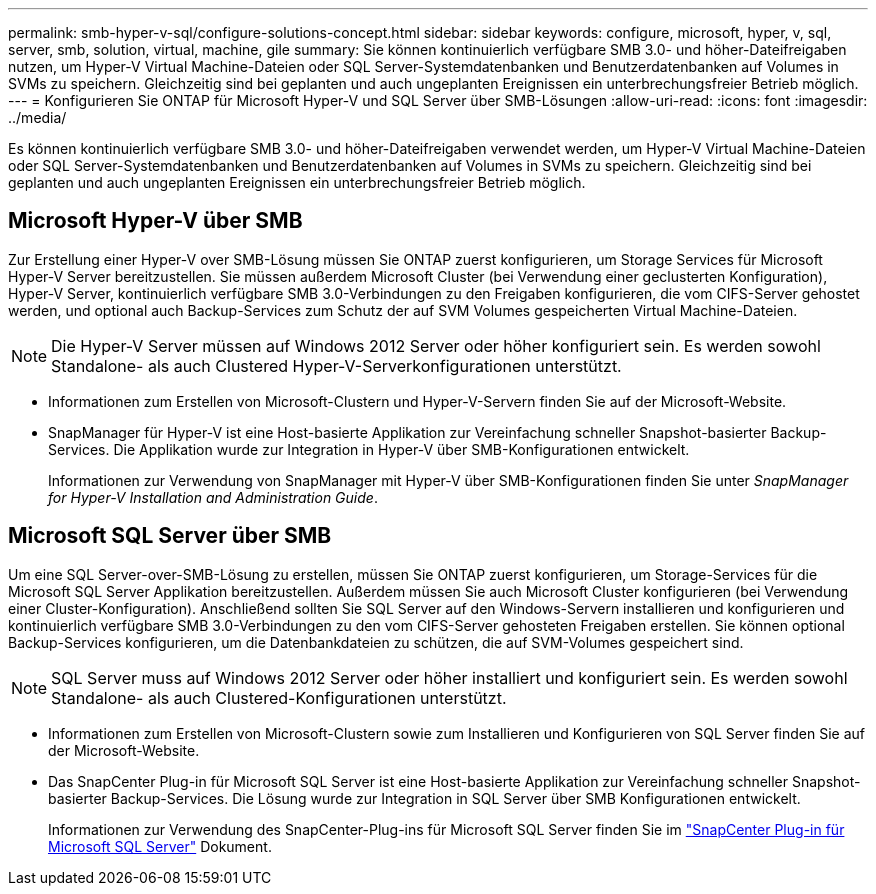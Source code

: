 ---
permalink: smb-hyper-v-sql/configure-solutions-concept.html 
sidebar: sidebar 
keywords: configure, microsoft, hyper, v, sql, server, smb, solution, virtual, machine, gile 
summary: Sie können kontinuierlich verfügbare SMB 3.0- und höher-Dateifreigaben nutzen, um Hyper-V Virtual Machine-Dateien oder SQL Server-Systemdatenbanken und Benutzerdatenbanken auf Volumes in SVMs zu speichern. Gleichzeitig sind bei geplanten und auch ungeplanten Ereignissen ein unterbrechungsfreier Betrieb möglich. 
---
= Konfigurieren Sie ONTAP für Microsoft Hyper-V und SQL Server über SMB-Lösungen
:allow-uri-read: 
:icons: font
:imagesdir: ../media/


[role="lead"]
Es können kontinuierlich verfügbare SMB 3.0- und höher-Dateifreigaben verwendet werden, um Hyper-V Virtual Machine-Dateien oder SQL Server-Systemdatenbanken und Benutzerdatenbanken auf Volumes in SVMs zu speichern. Gleichzeitig sind bei geplanten und auch ungeplanten Ereignissen ein unterbrechungsfreier Betrieb möglich.



== Microsoft Hyper-V über SMB

Zur Erstellung einer Hyper-V over SMB-Lösung müssen Sie ONTAP zuerst konfigurieren, um Storage Services für Microsoft Hyper-V Server bereitzustellen. Sie müssen außerdem Microsoft Cluster (bei Verwendung einer geclusterten Konfiguration), Hyper-V Server, kontinuierlich verfügbare SMB 3.0-Verbindungen zu den Freigaben konfigurieren, die vom CIFS-Server gehostet werden, und optional auch Backup-Services zum Schutz der auf SVM Volumes gespeicherten Virtual Machine-Dateien.

[NOTE]
====
Die Hyper-V Server müssen auf Windows 2012 Server oder höher konfiguriert sein. Es werden sowohl Standalone- als auch Clustered Hyper-V-Serverkonfigurationen unterstützt.

====
* Informationen zum Erstellen von Microsoft-Clustern und Hyper-V-Servern finden Sie auf der Microsoft-Website.
* SnapManager für Hyper-V ist eine Host-basierte Applikation zur Vereinfachung schneller Snapshot-basierter Backup-Services. Die Applikation wurde zur Integration in Hyper-V über SMB-Konfigurationen entwickelt.
+
Informationen zur Verwendung von SnapManager mit Hyper-V über SMB-Konfigurationen finden Sie unter _SnapManager for Hyper-V Installation and Administration Guide_.





== Microsoft SQL Server über SMB

Um eine SQL Server-over-SMB-Lösung zu erstellen, müssen Sie ONTAP zuerst konfigurieren, um Storage-Services für die Microsoft SQL Server Applikation bereitzustellen. Außerdem müssen Sie auch Microsoft Cluster konfigurieren (bei Verwendung einer Cluster-Konfiguration). Anschließend sollten Sie SQL Server auf den Windows-Servern installieren und konfigurieren und kontinuierlich verfügbare SMB 3.0-Verbindungen zu den vom CIFS-Server gehosteten Freigaben erstellen. Sie können optional Backup-Services konfigurieren, um die Datenbankdateien zu schützen, die auf SVM-Volumes gespeichert sind.

[NOTE]
====
SQL Server muss auf Windows 2012 Server oder höher installiert und konfiguriert sein. Es werden sowohl Standalone- als auch Clustered-Konfigurationen unterstützt.

====
* Informationen zum Erstellen von Microsoft-Clustern sowie zum Installieren und Konfigurieren von SQL Server finden Sie auf der Microsoft-Website.
* Das SnapCenter Plug-in für Microsoft SQL Server ist eine Host-basierte Applikation zur Vereinfachung schneller Snapshot-basierter Backup-Services. Die Lösung wurde zur Integration in SQL Server über SMB Konfigurationen entwickelt.
+
Informationen zur Verwendung des SnapCenter-Plug-ins für Microsoft SQL Server finden Sie im https://docs.netapp.com/us-en/snapcenter/protect-scsql/concept_snapcenter_plug_in_for_microsoft_sql_server_overview.html["SnapCenter Plug-in für Microsoft SQL Server"] Dokument.


